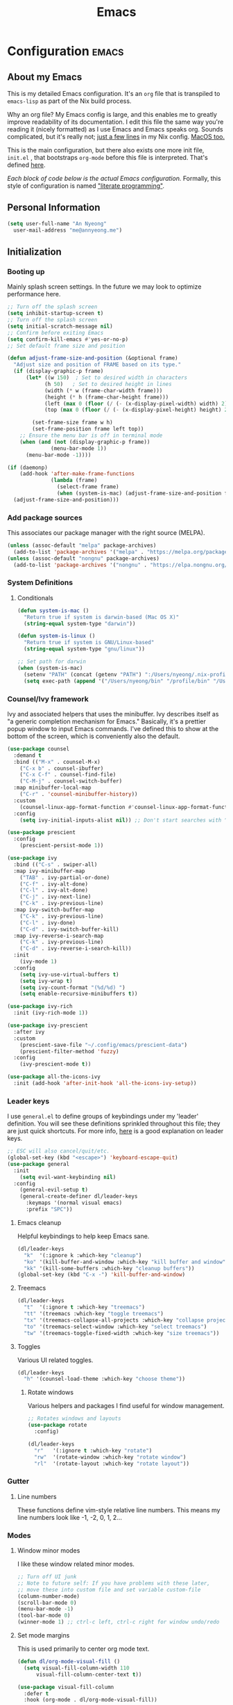 #+TITLE: Emacs
#+STARTUP: content

* Configuration   :emacs:
** About my Emacs
This is my detailed Emacs configuration. It's an ~org~ file that is transpiled to ~emacs-lisp~ as part of the Nix build process. 

Why an org file? My Emacs config is large, and this enables me to greatly improve readability of its documentation. I edit this file the same way you're reading it (nicely formatted) as I use Emacs and Emacs speaks org. Sounds complicated, but it's really not; [[https://github.com/dustinlyons/nixos-config/blob/main/nixos/default.nix#L215][just a few lines]] in my Nix config. [[https://github.com/dustinlyons/nixos-config/blob/main/darwin/default.nix#L28][MacOS too.]]

This is the main configuration, but there also exists one more init file, ~init.el~ , that bootstraps ~org-mode~ before this file is interpreted. That's defined [[https://github.com/dustinlyons/nixos-config/blob/main/shared/files.nix#L5][here]].

/Each block of code below is the actual Emacs configuration./ Formally, this style of configuration is named [[https://en.wikipedia.org/wiki/Literate_programming]["literate programming"]].

** Personal Information
#+NAME: personal-info
#+BEGIN_SRC emacs-lisp
  (setq user-full-name "An Nyeong"
    user-mail-address "me@annyeong.me")
#+END_SRC

** Initialization
*** Booting up
Mainly splash screen settings. In the future we may look to optimize performance here.

#+NAME: startup
#+BEGIN_SRC emacs-lisp
  ;; Turn off the splash screen
  (setq inhibit-startup-screen t)
  ;; Turn off the splash screen
  (setq initial-scratch-message nil)
  ;; Confirm before exiting Emacs
  (setq confirm-kill-emacs #'yes-or-no-p)
  ;; Set default frame size and position

  (defun adjust-frame-size-and-position (&optional frame)
    "Adjust size and position of FRAME based on its type."
    (if (display-graphic-p frame)
        (let* ((w 150)  ; Set to desired width in characters
              (h 50)   ; Set to desired height in lines
              (width (* w (frame-char-width frame)))
              (height (* h (frame-char-height frame)))
              (left (max 0 (floor (/ (- (x-display-pixel-width) width) 2))))
              (top (max 0 (floor (/ (- (x-display-pixel-height) height) 2)))))

          (set-frame-size frame w h)
          (set-frame-position frame left top))
      ;; Ensure the menu bar is off in terminal mode
      (when (and (not (display-graphic-p frame))
                (menu-bar-mode 1))
        (menu-bar-mode -1))))

  (if (daemonp)
      (add-hook 'after-make-frame-functions
                (lambda (frame)
                  (select-frame frame)
                  (when (system-is-mac) (adjust-frame-size-and-position frame)))
    (adjust-frame-size-and-position)))
  #+END_SRC

*** Add package sources
This associates our package manager with the right source (MELPA).

#+NAME: package-sources
#+BEGIN_SRC emacs-lisp
  (unless (assoc-default "melpa" package-archives)
    (add-to-list 'package-archives '("melpa" . "https://melpa.org/packages/") t))
  (unless (assoc-default "nongnu" package-archives)
    (add-to-list 'package-archives '("nongnu" . "https://elpa.nongnu.org/nongnu/") t))
#+END_SRC

*** System Definitions
**** Conditionals

#+BEGIN_SRC emacs-lisp
  (defun system-is-mac ()
    "Return true if system is darwin-based (Mac OS X)"
    (string-equal system-type "darwin"))

  (defun system-is-linux ()
    "Return true if system is GNU/Linux-based"
    (string-equal system-type "gnu/linux"))

  ;; Set path for darwin
  (when (system-is-mac)
    (setenv "PATH" (concat (getenv "PATH") ":/Users/nyeong/.nix-profile/bin:/usr/bin"))
    (setq exec-path (append '("/Users/nyeong/bin" "/profile/bin" "/Users/nyeong/.npm-packages/bin" "/Users/nyeong/.nix-profile/bin" "/nix/var/nix/profiles/default/bin" "/usr/local/bin" "/usr/bin") exec-path)))
#+END_SRC

*** Counsel/Ivy framework
Ivy and associated helpers that uses the minibuffer. Ivy describes itself as "a generic completion mechanism for Emacs." Basically, it's a prettier popup window to input Emacs commands. I've defined this to show at the bottom of the screen, which is conveniently also the default.

#+NAME: ivy-framework
#+BEGIN_SRC emacs-lisp
  (use-package counsel
    :demand t
    :bind (("M-x" . counsel-M-x)
      ("C-x b" . counsel-ibuffer)
      ("C-x C-f" . counsel-find-file)
      ("C-M-j" . counsel-switch-buffer)
    :map minibuffer-local-map
      ("C-r" . 'counsel-minibuffer-history))
    :custom
      (counsel-linux-app-format-function #'counsel-linux-app-format-function-name-only)
    :config
      (setq ivy-initial-inputs-alist nil)) ;; Don't start searches with ^

  (use-package prescient
    :config
      (prescient-persist-mode 1))

  (use-package ivy
    :bind (("C-s" . swiper-all)
    :map ivy-minibuffer-map
      ("TAB" . ivy-partial-or-done)
      ("C-f" . ivy-alt-done)
      ("C-l" . ivy-alt-done)
      ("C-j" . ivy-next-line)
      ("C-k" . ivy-previous-line)
    :map ivy-switch-buffer-map
      ("C-k" . ivy-previous-line)
      ("C-l" . ivy-done)
      ("C-d" . ivy-switch-buffer-kill)
    :map ivy-reverse-i-search-map
      ("C-k" . ivy-previous-line)
      ("C-d" . ivy-reverse-i-search-kill))
    :init
      (ivy-mode 1)
    :config
      (setq ivy-use-virtual-buffers t)
      (setq ivy-wrap t)
      (setq ivy-count-format "(%d/%d) ")
      (setq enable-recursive-minibuffers t))

  (use-package ivy-rich
    :init (ivy-rich-mode 1))

  (use-package ivy-prescient
    :after ivy
    :custom
      (prescient-save-file "~/.config/emacs/prescient-data")
      (prescient-filter-method 'fuzzy)
    :config
      (ivy-prescient-mode t))

  (use-package all-the-icons-ivy
    :init (add-hook 'after-init-hook 'all-the-icons-ivy-setup))
#+END_SRC

*** Leader keys
I use ~general.el~ to define groups of keybindings under my 'leader' definition. You will see these definitions sprinkled throughout this file; they are just quick shortcuts. For more info, [[https://medium.com/usevim/vim-101-what-is-the-leader-key-f2f5c1fa610f][here]] is a good explanation on leader keys.

#+NAME: keybindings
#+BEGIN_SRC emacs-lisp
  ;; ESC will also cancel/quit/etc.
  (global-set-key (kbd "<escape>") 'keyboard-escape-quit)
  (use-package general
    :init
      (setq evil-want-keybinding nil)
    :config
      (general-evil-setup t)
      (general-create-definer dl/leader-keys
        :keymaps '(normal visual emacs)
        :prefix "SPC"))
#+END_SRC

**** Emacs cleanup
Helpful keybindings to help keep Emacs sane.

#+NAME: emacs-cleanup
#+BEGIN_SRC emacs-lisp
  (dl/leader-keys
    "k"  '(:ignore k :which-key "cleanup")
    "ko" '(kill-buffer-and-window :which-key "kill buffer and window")
    "kk" '(kill-some-buffers :which-key "cleanup buffers"))
  (global-set-key (kbd "C-x -") 'kill-buffer-and-window)
#+END_SRC

**** Treemacs
#+NAME: treemacs
#+BEGIN_SRC emacs-lisp
  (dl/leader-keys
    "t"  '(:ignore t :which-key "treemacs")
    "tt" '(treemacs :which-key "toggle treemacs")
    "tx" '(treemacs-collapse-all-projects :which-key "collapse projects")
    "to" '(treemacs-select-window :which-key "select treemacs")
    "tw" '(treemacs-toggle-fixed-width :which-key "size treemacs"))
#+END_SRC

**** Toggles
Various UI related toggles.
#+NAME: toggles-ui
#+BEGIN_SRC emacs-lisp
  (dl/leader-keys
    "h" '(counsel-load-theme :which-key "choose theme"))
#+END_SRC

***** Rotate windows
Various helpers and packages I find useful for window management.

#+BEGIN_SRC emacs-lisp
  ;; Rotates windows and layouts
  (use-package rotate
    :config)

  (dl/leader-keys
    "r"   '(:ignore t :which-key "rotate")
    "rw"  '(rotate-window :which-key "rotate window")
    "rl"  '(rotate-layout :which-key "rotate layout"))
#+END_SRC

*** Gutter
**** Line numbers
These functions define vim-style relative line numbers. This means my line numbers look like -1, -2, 0, 1, 2...

*** Modes
**** Window minor modes
I like these window related minor modes.

#+NAME: windows-ui-settings
#+BEGIN_SRC emacs-lisp
  ;; Turn off UI junk
  ;; Note to future self: If you have problems with these later,
  ;; move these into custom file and set variable custom-file
  (column-number-mode)
  (scroll-bar-mode 0)
  (menu-bar-mode -1)
  (tool-bar-mode 0)
  (winner-mode 1) ;; ctrl-c left, ctrl-c right for window undo/redo
#+END_SRC

**** Set mode margins
This is used primarily to center org mode text.

#+NAME: mode-margins
#+BEGIN_SRC emacs-lisp
  (defun dl/org-mode-visual-fill ()
    (setq visual-fill-column-width 110
        visual-fill-column-center-text t))

  (use-package visual-fill-column
    :defer t
    :hook (org-mode . dl/org-mode-visual-fill))
#+END_SRC

**** Don't blink the cursor
#+NAME: cursor-mode
#+BEGIN_SRC emacs-lisp
  (blink-cursor-mode -1)
#+END_SRC

**** Colors
***** Rainbow delimiters
Makes my lisp parens pretty, and easy to spot.

#+NAME: rainbow-delmiters
#+BEGIN_SRC emacs-lisp
  (use-package rainbow-delimiters
    :hook (prog-mode . rainbow-delimiters-mode))
#+END_SRC

***** Color definitions
Define a global set of colors to be used everywhere in Emacs.

#+NAME: color-definitions
#+BEGIN_SRC emacs-lisp
  (defvar dl/black-color "#1F2528")
  (defvar dl/red-color "#EC5F67")
  (defvar dl/yellow-color "#FAC863")
  (defvar dl/blue-color "#6699CC")
  (defvar dl/green-color "#99C794")
  (defvar dl/purple-color "#C594C5")
  (defvar dl/teal-color "#5FB3B3")
  (defvar dl/light-grey-color "#C0C5CE")
  (defvar dl/dark-grey-color "#65737E")
#+END_SRC

**** Addons
***** "Powerline"
Keeps info at my fingertips. Modeline is much better than Vim's Powerline (sorry Vim).

#+NAME: modeline
#+BEGIN_SRC emacs-lisp
  ;; Run M-x all-the-icons-install-fonts to install
  (use-package all-the-icons)
  (use-package doom-modeline
    :ensure t
    :init (doom-modeline-mode 1))
#+END_SRC

***** Treemacs
Although I'm primarily a keyboard user and use Projectile for quickly finding files, I still find the need to browse through files in a more visual way. Treemacs does the job, and beautifully might I add.

#+NAME: treemacs
#+BEGIN_SRC emacs-lisp
  (use-package treemacs
    :config
      (setq treemacs-is-never-other-window 1)
    :bind
      ("C-c t" . treemacs-find-file)
      ("C-c b" . treemacs-bookmark))

  (use-package treemacs-icons-dired)
  (use-package treemacs-all-the-icons)
  (use-package treemacs-projectile)
  (use-package treemacs-magit)
  (use-package treemacs-evil)
#+END_SRC

**** Easy window motions with ace-window
Predefine windows with hotkeys and jump to them.

#+NAME: easy-window-motions
#+BEGIN_SRC emacs-lisp
;; Remove binding for facemap-menu, use for ace-window instead
(global-unset-key (kbd "M-o"))

(use-package ace-window
  :bind (("M-o" . ace-window))
  :custom
    (aw-scope 'frame)
    (aw-keys '(?a ?s ?d ?f ?g ?h ?j ?k ?l))
    (aw-minibuffer-flag t)
  :config
    (ace-window-display-mode 1))
#+END_SRC

*** Package managers
Using ~straight.el~ under the hood of ~use-package~ enables us to download packages using ~git~. This is preferred for easier hacking; I maintain my own ~org-roam~ fork, for example, and it's just another directory where I organize code. I configure ~straight.el~ with one line to use it.

*** Windows
**** Fonts
#+NAME: fonts
#+BEGIN_SRC emacs-lisp
    ;; Set the default pitch face
    (when (system-is-linux)
      (set-face-attribute 'default nil :font "JetBrainsMono" :height 100))
    (when (system-is-mac)
      (set-face-attribute 'default nil :font "Liga SFMono Nerd Font" :height 160)
      (set-fontset-font "fontset-default" 'hangul "Monoplex KR"))

    ;; Set the fixed pitch face
    (when (system-is-linux)
      (set-face-attribute 'fixed-pitch nil :font "JetBrainsMono" :weight 'normal :height 100))
    (when (system-is-mac)
      (set-face-attribute 'fixed-pitch nil :font "Liga SFMono Nerd Font" :height 160)
      (set-fontset-font "fontset-default" 'hangul "Monoplex KR"))

    ;; Set the variable pitch face
    (when (system-is-linux)
      (set-face-attribute 'variable-pitch nil :font "Helvetica LT Std Condensed" :weight 'normal :height 140))
    (when (system-is-mac)
      (set-face-attribute 'variable-pitch nil :font "Liga SFMono Nerd Font" :height 160)
      (set-fontset-font "fontset-default" 'hangul "Monoplex KR"))

    (setq face-font-rescale-alist '(("Monoplex KR Nerd" . 1.3)))
#+END_SRC

*** Dashboard
#+NAME: dashboard-settings
#+BEGIN_SRC emacs-lisp
(use-package dashboard
  :ensure t
  :config
  (dashboard-setup-startup-hook)
  (setq dashboard-startup-banner 'ascii
        dashboard-center-content t
        dashboard-items '((projects . 5)
                           (recents  . 5)))
  (setq dashboard-set-footer nil))

  (setq dashboard-banner-logo-title "Welcome to your life")
  (setq dashboard-set-file-icons t)
  (setq dashboard-projects-backend 'projectile)

  (setq initial-buffer-choice (lambda ()
                                  (get-buffer-create "*dashboard*")
                                  (dashboard-refresh-buffer)))
  (setq dashboard-projects-switch-function 'counsel-projectile-switch-project-by-name)
#+END_SRC

** Keybindings
*** Spaces over tabs
We use two spaces in place of tabs. I don't even want to hear it.

#+NAME: next-buffer
#+BEGIN_SRC emacs-lisp
  (setq-default indent-tabs-mode nil
              js-indent-level 2
              tab-width 2)
  (setq-default evil-shift-width 2)
#+END_SRC

*** Buffers
#+NAME: next-buffer
#+BEGIN_SRC emacs-lisp
  (global-set-key (kbd "<C-tab>") 'next-buffer)
#+END_SRC

** Display options
*** Themes
**** Doom Emacs
#+NAME: themes-autothemer
#+BEGIN_SRC emacs-lisp
(use-package doom-themes
  :ensure t
  :config
    (setq doom-themes-enable-bold t
            doom-themes-enable-italic t)
    (load-theme 'doom-one t)
    (doom-themes-visual-bell-config)
    (doom-themes-org-config))
#+END_SRC

** Global Settings
*** Global Modes
I like these modes, what can I say. They're good to me.

#+NAME: global-modes
#+BEGIN_SRC emacs-lisp
  (defalias 'yes-or-no-p 'y-or-n-p) ;; Use Y or N in prompts, instead of full Yes or No

  (global-visual-line-mode t) ;; Wraps lines everywhere
  (global-auto-revert-mode t) ;; Auto refresh buffers from disk
  (line-number-mode t) ;; Line numbers in the gutter
  (show-paren-mode t) ;; Highlights parans for me

  (setq warning-minimum-level :error)
#+END_SRC

** Org mode
*** Agenda
Initialize org-agenda file and set some key bindings to create tasks.
#+NAME::org-mode-agenda
#+BEGIN_SRC emacs-lisp
  (setq org-agenda-files "~/.config/emacs/agenda.txt" )

  (defun my-org-insert-subheading (heading-type)
  "Inserts a new org heading with unique ID and creation date.
  The type of heading (TODO, PROJECT, etc.) is specified by HEADING-TYPE."
    (let ((uuid (org-id-uuid))
          (date (format-time-string "[%Y-%m-%d %a %H:%M]")))
      (org-end-of-line) ;; Make sure we are at the end of the line
      (unless (looking-at-p "\n") (insert "\n")) ;; Insert newline if next character is not a newline
      (org-insert-subheading t) ;; Insert a subheading instead of a heading
      (insert (concat heading-type " "))
      (save-excursion
        (org-set-property "ID" uuid)
        (org-set-property "CREATED" date))))

  (defun my-org-insert-todo ()
    "Inserts a new TODO heading with unique ID and creation date."
    (interactive)
    (my-org-insert-subheading "TODO"))

  (defun my-org-insert-project ()
    "Inserts a new PROJECT heading with unique ID and creation date."
    (interactive)
    (my-org-insert-subheading "PROJECT"))

  (defun my-org-copy-link-from-id ()
    "Copies a link to the current Org mode item by its ID to clipboard"
    (interactive)
    (when (org-at-heading-p)
      (let* ((element (org-element-at-point))
             (title (org-element-property :title element))
             (id (org-entry-get nil "ID"))
             (link (format "[[id:%s][%s]]" id title)))
        (when id
          (kill-new link)
          (message "Link saved to clipboard")))))

  (define-prefix-command 'my-org-todo-prefix)

  (global-set-key (kbd "C-c c") 'org-capture)
  (global-set-key (kbd "C-c t") 'my-org-todo-prefix)

  (define-key 'my-org-todo-prefix (kbd "t") 'my-org-insert-todo)
  (define-key 'my-org-todo-prefix (kbd "p") 'my-org-insert-project)

  (define-key org-mode-map (kbd "C-c l") 'my-org-copy-link-from-id)
#+END_SRC

**** Set org faces
Set various types and colors for ~org-mode~.

#+NAME::org-mode-faces
#+BEGIN_SRC emacs-lisp
  ;; Fast access to tag common contexts I use
  (setq org-todo-keywords
   '((sequence "TODO(t)" "STARTED(s)" "WAITING(w@/!)"
               "DELEGATED(g@/!)" "DEFERRED(r)" "SOMEDAY(y)"
               "|" "DONE(d@)" "CANCELED(x@)")
     (sequence "PROJECT(p)" "|" "DONE(d@)" "CANCELED(x@)")
     (sequence "APPT(a)" "|" "DONE(d@)" "CANCELED(x@)")))

  (setq org-todo-keyword-faces
    `(("TODO" . ,dl/green-color)
      ("STARTED" . ,dl/yellow-color)
      ("WAITING" . ,dl/light-grey-color)
      ("DELEGATED" . ,dl/teal-color)
      ("DEFERRED" . ,dl/dark-grey-color)
      ("SOMEDAY" . ,dl/purple-color)
      ("DONE" . ,dl/dark-grey-color)
      ("CANCELED" . ,dl/dark-grey-color)
      ("PROJECT" . ,dl/blue-color)
      ("APPT" . ,dl/green-color)))

  (defface my-org-agenda-face-1-2
    '((t (:inherit default :height 1.2)))
    "Face for org-agenda mode.")

  (defun my-set-org-agenda-font ()
    "Set the font for `org-agenda-mode'."
    (buffer-face-set 'my-org-agenda-face-1-2))

  (add-hook 'org-agenda-mode-hook 'my-set-org-agenda-font)

  (setq display-buffer-alist
      `((".*Org Agenda.*"
         (display-buffer-below-selected)
         (inhibit-same-window . t)
         (window-height . 0.5))))

#+END_SRC

**** Format org-agenda views
This block sets the ~org-agenda-prefix-format~ in an friendly way for ~org-roam~ (credit to [[https://d12frosted.io/posts/2020-06-24-task-management-with-roam-vol2.html][this post)]]. It truncates long filenames and removes the ~org-roam~ timestamp slug.

#+NAME::org-agenda-prefixes
#+BEGIN_SRC emacs-lisp
  (defun dl/buffer-prop-get (name)
    "Get a buffer property called NAME as a string."
    (org-with-point-at 1
      (when (re-search-forward (concat "^#\\+" name ": \\(.*\\)")
                              (point-max) t)
        (buffer-substring-no-properties
        (match-beginning 1)
        (match-end 1)))))

  (defun dl/agenda-category (&optional len)
    "Get category of item at point for agenda."
    (let* ((file-name (when buffer-file-name
                        (file-name-sans-extension
                        (file-name-nondirectory buffer-file-name))))
          (title (dl/buffer-prop-get "title"))
          (category (org-get-category))
          (result (or (if (and title (string-equal category file-name))
                          title
                        category))))
      (if (numberp len)
          (s-truncate len (s-pad-right len " " result))
        result)))

  (evil-set-initial-state 'org-agenda-mode 'normal)
  (with-eval-after-load 'org-agenda
    (define-key org-agenda-mode-map (kbd "j") 'org-agenda-next-line)
    (define-key org-agenda-mode-map (kbd "k") 'org-agenda-previous-line))

  (setq org-agenda-todo-ignore-keywords '("PROJECT"))
#+END_SRC

**** org-super-agenda views
Setup for ~org-super-agenda~ and ~org-ql~.

#+NAME::org-super-agenda
#+BEGIN_SRC emacs-lisp
  (use-package org-super-agenda
    :after org-agenda
    :init
    (setq org-agenda-dim-blocked-tasks nil))

  ;; Define custom faces for group highlighting
  (defface org-super-agenda-header
    '((t (:inherit org-agenda-structure :height 1.1 :foreground "#7cc3f3" :background "#282c34")))
    "Face for highlighting org-super-agenda groups.")

  (defface org-super-agenda-subheader
    '((t (:inherit org-agenda-structure :height 1.0 :foreground "light slate gray" :background "black")))
    "Face for highlighting org-super-agenda subgroups.")

  ;; Apply the custom faces to org-super-agenda
  (custom-set-faces
   '(org-super-agenda-header ((t (:inherit org-agenda-structure :height 1.1 :foreground "#7cc3f3" :background "#282c34"))))
   '(org-super-agenda-subheader ((t (:inherit org-agenda-structure :height 1.0 :foreground "light slate gray" :background "black")))))

  (setq org-super-agenda-groups
    '((:name "Priority A"
       :priority "A")
      (:name "Priority B"
       :priority "B")
      (:name "Priority C"
       :priority "C")
      (:name "Started"
       :todo "STARTED")
      (:name "Waiting"
       :todo "WAITING")
      (:name "Tasks"
       :todo "TODO")
      (:name "Someday"
       :todo "SOMEDAY")
    (:name "Projects"
     :tag "PROJECT")))

  (org-super-agenda-mode)
#+END_SRC

**** org-transclusion
Let's us move text but still see it in another file. I primarily use this to move text around in my journal.

#+NAME::org-transclusion
#+BEGIN_SRC emacs-lisp
  (use-package org-transclusion
    :after org
    :hook (org-mode . org-transclusion-mode))

  (defun org-global-props (&optional property buffer)
    "Helper function to grab org properties"
    (unless property (setq property "PROPERTY"))
    (with-current-buffer (or buffer (current-buffer))
      (org-element-map (org-element-parse-buffer) 'keyword
      (lambda (el) (when (string-match property (org-element-property :key el)) el)))))

#+END_SRC

*** Install package
If you haven't heard of org mode, go watch [[https://www.youtube.com/watch?v=SzA2YODtgK4][this]] talk and come back when you are finished.

**** Leader key shortcuts
#+NAME::org-mode-quick-entry
#+BEGIN_SRC emacs-lisp
  (defvar current-time-format "%H:%M:%S"
    "Format of date to insert with `insert-current-time' func.
  Note the weekly scope of the command's precision.")

  (defun dl/find-file (path)
    "Helper function to open a file in a buffer"
    (interactive)
    (find-file path))

  (defun dl/reload-emacs ()
    "Reload the emacs configuration"
    (interactive)
    (load "~/.config/emacs/init.el"))

  (defun dl/insert-header ()
    "Insert a header indented one level from the current header, unless the current header is a timestamp."
    (interactive)
    (let* ((level (org-current-level))
          (headline (org-get-heading t t t t))
          (next-level (if (string-match "^\\([0-9]\\{2\\}:[0-9]\\{2\\}:[0-9]\\{2\\}\\)" headline)
                          (1+ level)
                        level)))
      (end-of-line)
      (newline)
      (insert (make-string next-level ?*))
      (insert " ")))

  (defun dl/insert-current-time ()
    "Insert the current time into the current buffer, at a level one deeper than the current heading."
    (interactive)
    (let* ((level (org-current-level))
           (next-level (1+ level)))
      (end-of-line)
      (newline)
      (insert (make-string next-level ?*))
      (insert " " (format-time-string "%H:%M:%S" (current-time)) "\n")))

  "Emacs relates shortcuts"
  (dl/leader-keys
    "e"  '(:ignore t :which-key "emacs")
    "ee" '(dl/load-buffer-with-emacs-config :which-key "open emacs config")
    "er" '(dl/reload-emacs :which-key "reload emacs"))

  "A few of my own personal shortcuts"
  (dl/leader-keys
    ","  '(dl/insert-header :which-key "insert header")
    "<"  '(dl/insert-current-time :which-key "insert header with current time"))
  #+END_SRC

***** Roam capture templates
These are templates used to create new notes.

#+NAME::roam-templates
#+BEGIN_SRC emacs-lisp
  (setq org-roam-capture-templates
   '(("d" "default" plain
      "%?"
      :if-new (file+head "%<%Y%m%d%H%M%S>-${slug}.org" "#+title: ${title}\n\n")
      :unnarrowed t)))
#+END_SRC

**** Org Roam
***** Install package
#+NAME::org-roam-package
#+BEGIN_SRC emacs-lisp
  (require 'ucs-normalize)
  (use-package org-roam
    :straight (:host github :repo "org-roam/org-roam"
               :branch "main"
               :files (:defaults "extensions/*")
    :build (:not compile))
    :init
      (setq org-roam-v2-ack t) ;; Turn off v2 warning
      (setq org-roam-mode-section-functions
        (list #'org-roam-backlinks-section
              #'org-roam-reflinks-section
              #'org-roam-unlinked-references-section))
        (add-to-list 'display-buffer-alist
             '("\\*org-roam\\*"
               (display-buffer-in-direction)
               (direction . right)
               (window-width . 0.33)
               (window-height . fit-window-to-buffer)))
    :custom
      (org-roam-directory (file-truename "~/Nextcloud/notes/notes"))
      (org-roam-dailies-directory "daily/")
      (org-roam-completion-everywhere t)
    :bind
      (("C-c r b" . org-roam-buffer-toggle)
       ("C-c r t" . org-roam-dailies-goto-today)
       ("C-c r y" . org-roam-dailies-goto-yesterday)
       ("C-M-n" . org-roam-node-insert)
         :map org-mode-map
       ("C-M-i"   . completion-at-point)
       ("C-M-f" . org-roam-node-find)
       ("C-M-c" . dl/org-roam-create-id)
       ("C-<left>" . org-roam-dailies-goto-previous-note)
       ("C-`" . org-roam-buffer-toggle)
       ("C-<right>" . org-roam-dailies-goto-next-note)))
  (org-roam-db-autosync-mode)
#+END_SRC

***** Configure templates
#+NAME::org-roam-templates
#+BEGIN_SRC emacs-lisp
(setq org-roam-dailies-capture-templates
  '(("d" "default" entry
     "* %?"
     :if-new (file+head "%<%Y-%m-%d>.org"
                        (lambda () (concat ":PROPERTIES:\n:ID:       " (org-id-new) "\n:END:\n"
                                           "#+TITLE: %<%Y-%m-%d>\n#+filetags: Daily \n" ; Added space here
                                           "* Log\n"))))))
#+END_SRC

***** Extending Roam
Here we add additional function to ~org-roam~ to either do something specific for more workflow, or otherwise make ~org-roam~ more full featured.

****** Set CREATED and LAST_MODIFIED filetags on save
Sets timestamps in the Properties drawer of files. I intend to use this one day when rendering these notes as HTML, to quickly see files last touched.

#+NAME::org-roam-set-timestamps-on-save
#+BEGIN_SRC emacs-lisp
  (defvar dl/org-created-property-name "CREATED")

  (defun dl/org-set-created-property (&optional active name)
    (interactive)
    (let* ((created (or name dl/org-created-property-name))
           (fmt (if active "<%s>" "[%s]"))
           (now (format fmt (format-time-string "%Y-%m-%d %a %H:%M"))))
      (unless (org-entry-get (point) created nil)
        (org-set-property created now)
        now)))

  (defun dl/org-find-time-file-property (property &optional anywhere)
    (save-excursion
      (goto-char (point-min))
      (let ((first-heading
             (save-excursion
               (re-search-forward org-outline-regexp-bol nil t))))
        (when (re-search-forward (format "^#\\+%s:" property)
                                 (if anywhere nil first-heading) t)
          (point)))))

  (defun dl/org-has-time-file-property-p (property &optional anywhere)
    (when-let ((pos (dl/org-find-time-file-property property anywhere)))
      (save-excursion
        (goto-char pos)
        (if (and (looking-at-p " ")
                 (progn (forward-char)
                        (org-at-timestamp-p 'lax)))
            pos -1))))

  (defun dl/org-set-time-file-property (property &optional anywhere pos)
    (when-let ((pos (or pos
                        (dl/org-find-time-file-property property))))
      (save-excursion
        (goto-char pos)
        (if (looking-at-p " ")
            (forward-char)
          (insert " "))
        (delete-region (point) (line-end-position))
        (let* ((now (format-time-string "[%Y-%m-%d %a %H:%M]")))
          (insert now)))))

  (defun dl/org-set-last-modified ()
    "Update the LAST_MODIFIED file property in the preamble."
    (when (derived-mode-p 'org-mode)
      (dl/org-set-time-file-property "LAST_MODIFIED")))
#+END_SRC

****** Set CREATED on node creation
#+NAME::org-roam-set-timestamps-on-save
#+BEGIN_SRC emacs-lisp
  (defun dl/org-roam-create-id ()
  "Add created date to org-roam node."
    (interactive)
    (org-id-get-create)
    (dl/org-set-created-property))
#+END_SRC

*** UI improvements
Anything related to improving org mode's appearance.

**** Change color of ivy window selection
#+NAME::ivy-window-selection
#+BEGIN_SRC emacs-lisp
(set-face-attribute 'ivy-current-match nil :foreground "#3d434d" :background "#ffcc66")
#+END_SRC

**** Change default bullets to be pretty
Replaces the standard org-mode header asterisks with dots.
#+NAME::org-mode-visuals
#+BEGIN_SRC emacs-lisp
  (use-package org-superstar
    :after org
    :hook (org-mode . org-superstar-mode)
    :custom
      (org-superstar-remove-leading-stars t)
      (org-superstar-headline-bullets-list '("•" "•" "•" "◦" "◦" "◦" "◦")))
#+END_SRC

**** Fonts
#+NAME::org-mode-variable-width-fonts
#+BEGIN_SRC emacs-lisp
  (add-hook 'org-mode-hook 'variable-pitch-mode)
  (require 'org-indent)
  (set-face-attribute 'org-block nil :foreground nil :inherit 'fixed-pitch)
  (set-face-attribute 'org-table nil  :inherit 'fixed-pitch)
  (set-face-attribute 'org-formula nil  :inherit 'fixed-pitch)
  (set-face-attribute 'org-code nil   :inherit '(shadow fixed-pitch))
  (set-face-attribute 'org-indent nil :inherit '(org-hide fixed-pitch))
  (set-face-attribute 'org-verbatim nil :inherit '(shadow fixed-pitch))
  (set-face-attribute 'org-special-keyword nil :inherit '(font-lock-comment-face fixed-pitch))
  (set-face-attribute 'org-meta-line nil :inherit '(font-lock-comment-face fixed-pitch))
  (set-face-attribute 'org-checkbox nil :inherit 'fixed-pitch)
  (when (system-is-linux)
    (set-face-attribute 'org-document-title nil :font "Helvetica LT Std Condensed" :weight 'bold :height 1.2))
  (when (system-is-mac)
    (set-face-attribute 'variable-pitch nil :font "Helvetica" :height 120))
  (dolist (face '((org-level-1 . 1.2)
                  (org-level-2 . 1.15)
                  (org-level-3 . 1.1)
                  (org-level-4 . 1.05)
                  (org-level-5 . 1.05)
                  (org-level-6 . 1.0)
                  (org-level-7 . 1.0)
                  (org-level-8 . 1.0)))
 (when (system-is-linux)
   (set-face-attribute (car face) nil :font "Helvetica LT Std Condensed" :weight 'medium :height (cdr face)))
 (when (system-is-mac)
   (set-face-attribute 'variable-pitch nil :font "Helvetica" :weight 'medium :height 170)))
#+END_SRC

** Evil mode (aka Vim mode)
*** Install package
This is what makes emacs possible for me. All evil mode packages and related configuration.

#+NAME: evil-packages
#+BEGIN_SRC emacs-lisp
(defun dl/evil-hook ()
  (dolist (mode '(eshell-mode
                  git-rebase-mode
                  term-mode))
  (add-to-list 'evil-emacs-state-modes mode))) ;; no evil mode for these modes

(use-package evil
  :init
    (setq evil-want-integration t) ;; TODO: research what this does
    (setq evil-want-fine-undo 'fine) ;; undo/redo each motion
    (setq evil-want-Y-yank-to-eol t) ;; Y copies to end of line like vim
    (setq evil-want-C-u-scroll t) ;; vim like scroll up
    (evil-mode 1)
    :hook (evil-mode . dl/evil-hook)
  :config
    ;; Emacs "cancel" == vim "cancel"
    (define-key evil-insert-state-map (kbd "C-g") 'evil-normal-state)

    ;; Ctrl-h deletes in vim insert mode
    (define-key evil-insert-state-map (kbd "C-h")
      'evil-delete-backward-char-and-join)

    ;; When we wrap lines, jump visually, not to the "actual" next line
    (evil-global-set-key 'motion "j" 'evil-next-visual-line)
    (evil-global-set-key 'motion "k" 'evil-previous-visual-line)

    (evil-set-initial-state 'message-buffer-mode 'normal)
    (evil-set-initial-state 'dashboard-mode 'normal))

  ;; Gives me vim bindings elsewhere in emacs
  (use-package evil-collection
    :after evil
    :config
    (evil-collection-init))

  ;; Keybindings in org mode
  (use-package evil-org
    :after evil
    :hook
      (org-mode . (lambda () evil-org-mode))
    :config
      (require 'evil-org-agenda)
      (evil-org-agenda-set-keys))

  ;; Branching undo system
  (use-package undo-tree
    :after evil
    :diminish
    :config
    (evil-set-undo-system 'undo-tree)
    (global-undo-tree-mode 1))

  (use-package evil-commentary
    :after evil
    :config
    (evil-commentary-mode))

  ;; Keep undo files from littering directories
  (setq undo-tree-history-directory-alist '(("." . "~/.local/state/emacs/undo")))
#+END_SRC

** Terminal
#+NAME: vterm
#+BEGIN_SRC emacs-lisp
  (use-package vterm
    :commands vterm
    :config
      (setq term-prompt-regexp "^[^#$%>\n]*[#$%>] *")
      (setq vterm-shell "zsh")
      (setq vterm-max-scrollback 10000))
#+END_SRC

** Managing files
Configuration related to filesystem, either basic IO and interaction from emacs or directly moving files around where it makes sense.
*** File browser
~dired~ provides a more visual interface to browsing files; similar to terminal programs like ~ranger~.

#+BEGIN_SRC emacs-lisp
  (use-package all-the-icons-dired)

  (use-package dired
    :ensure nil
    :straight nil
    :defer 1
    :commands (dired dired-jump)
    :config
      (setq dired-listing-switches "-agho --group-directories-first")
      (setq dired-omit-files "^\\.[^.].*")
      (setq dired-omit-verbose nil)
      (setq dired-hide-details-hide-symlink-targets nil)
      (put 'dired-find-alternate-file 'disabled nil)
      (setq delete-by-moving-to-trash t)
      (autoload 'dired-omit-mode "dired-x")
      (add-hook 'dired-load-hook
            (lambda ()
              (interactive)
              (dired-collapse)))
      (add-hook 'dired-mode-hook
            (lambda ()
              (interactive)
              (dired-omit-mode 1)
              (dired-hide-details-mode 1)
              (all-the-icons-dired-mode 1))
              (hl-line-mode 1)))

  (use-package dired-single)
  (use-package dired-ranger)
  (use-package dired-collapse)

  (evil-collection-define-key 'normal 'dired-mode-map
    "h" 'dired-single-up-directory
    "c" 'find-file
    "H" 'dired-omit-mode
    "l" 'dired-single-buffer
    "y" 'dired-ranger-copy
    "X" 'dired-ranger-move
    "p" 'dired-ranger-paste)

  ;; Darwin needs ls from coreutils for dired to work
  (when (system-is-mac)
    (setq insert-directory-program
      (expand-file-name ".nix-profile/bin/ls" (getenv "HOME"))))
#+END_SRC

**** Quick shortcuts for common file tasks
#+NAME::buffer-and-file-movement
#+BEGIN_SRC emacs-lisp
  (defun my-org-archive-done-tasks ()
    "Archive all DONE tasks in the current buffer."
    (interactive)
    (org-map-entries
    (lambda ()
      (org-archive-subtree)
      (setq org-map-continue-from (outline-previous-heading)))
    "/DONE" 'tree))

  (defun er-delete-file-and-buffer ()
    "Kill the current buffer and deletes the file it is visiting."
    (interactive)
    (let ((filename (buffer-file-name)))
      (when filename
        (if (yes-or-no-p (concat "Do you really want to delete file: " filename "? ")) ; Ask for confirmation
            (if (vc-backend filename)
                (vc-delete-file filename)
              (progn
                (delete-file filename)
                (message "Deleted file %s" filename)
                (kill-buffer)))
          (message "Aborted"))))) ; Abort message

  (define-key org-mode-map (kbd "C-c D") 'my-org-archive-done-tasks)
  (define-key org-mode-map (kbd "C-c d") 'org-archive-subtree)
  (global-set-key (kbd "C-c x")  #'er-delete-file-and-buffer)
#+END_SRC

*** Images
Quickly work with images over drag-and-drop or the clipboard. [[https://github.com/abo-abo/org-download][Link to Project README]].
#+NAME: org-download-copy
#+BEGIN_SRC emacs-lisp
  (use-package org-download)
  ;; Drag-and-drop to `dired`
  (add-hook 'dired-mode-hook 'org-download-enable)
#+END_SRC

*** Backups and auto-save
These settings keep emacs from littering the filesystem with buffer backups. These files look like ~#yourfilename.txt#~ and would otherwise be dropped in your working directory.

#+NAME: backup-files
#+BEGIN_SRC emacs-lisp
(setq backup-directory-alist
      `((".*" . "~/.local/state/emacs/backup"))
      backup-by-copying t    ; Don't delink hardlinks
      version-control t      ; Use version numbers on backups
      delete-old-versions t) ; Automatically delete excess backups
#+END_SRC

#+NAME: local-file-transforms
#+BEGIN_SRC emacs-lisp
(setq auto-save-file-name-transforms
      `((".*" "~/.local/state/emacs/" t)))
(setq lock-file-name-transforms
      `((".*" "~/.local/state/emacs/lock-files/" t)))
#+END_SRC

** Managing projects
*** Projectile
Projectile enables me to organize projects with a killer grep interface.

#+NAME: projectile
#+BEGIN_SRC emacs-lisp
  (use-package ripgrep)
  (use-package projectile
    :diminish projectile-mode
    :config (projectile-mode)
    :custom
      ((projectile-completion-system 'ivy))
    :bind-keymap
	    ("C-c p" . projectile-command-map)
    :init
      (setq projectile-enable-caching t)
      (setq projectile-sort-order 'recently-active)
      (setq projectile-switch-project-action #'projectile-dired))

  (setq projectile-project-root-files-bottom-up '("package.json" ".projectile" ".project" ".git"))
  (setq projectile-ignored-projects '("~/.config/emacs/"))
  (setq projectile-globally-ignored-directories '("dist" "node_modules" ".log" ".git"))

  ;; Gives me Ivy options in the Projectile menus
  (use-package counsel-projectile :after projectile)
#+END_SRC

** Writing
*** Modes
Experimenting with different distraction free writing modes.

#+BEGIN_SRC emacs-lisp
(defun enter-writing-mode ()
  (load-theme 'doom-one-light t)
  (when (bound-and-true-p treemacs-mode) (treemacs))
  (add-hook 'window-buffer-change-functions 'check-leaving-buffer nil t))

(defun exit-writing-mode ()
  (load-theme 'doom-one t)
  (when (bound-and-true-p treemacs-mode) (treemacs))
  (remove-hook 'window-buffer-change-functions 'check-leaving-buffer t))

(add-hook 'writeroom-mode-hook
          (lambda ()
            (if writeroom-mode
                (enter-writing-mode)
                (exit-writing-mode))))

(use-package writeroom-mode
  :ensure t)

(global-set-key (kbd "C-c w") 'writeroom-mode)
#+END_SRC

*** Spell Check / Flycheck Mode
Everything related to spell and grammar checking.

#+NAME: spell-check
#+BEGIN_SRC emacs-lisp
  (when (system-is-mac)
    (with-eval-after-load "ispell"
      (setq ispell-program-name
        (expand-file-name ".nix-profile/bin/hunspell" (getenv "HOME")))
      (setq ispell-dictionary "en_US")))

  (use-package flyspell-correct
    :after flyspell
    :bind (:map flyspell-mode-map ("C-;" . flyspell-correct-wrapper)))

  (use-package flyspell-correct-ivy
    :after flyspell-correct)

  (add-hook 'git-commit-mode-hook 'turn-on-flyspell)
  (add-hook 'text-mode-hook 'flyspell-mode)
  ;; Disable this for now, doesn't play well with long literate configuration
  ;; (add-hook 'org-mode-hook 'flyspell-mode)
  (add-hook 'prog-mode-hook 'flyspell-prog-mode)

  (defun spell() (interactive) (flyspell-mode 1))
#+END_SRC

** Coding
*** Compile buffers
Everything related to M-x compile.

#+NAME: compilation-buffer
#+BEGIN_SRC emacs-lisp
;; Auto scroll the buffer as we compile
(setq compilation-scroll-output t)

;; By default, eshell doesn't support ANSI colors. Enable them for compilation.
(require 'ansi-color)
(defun colorize-compilation-buffer ()
  (let ((inhibit-read-only t))
    (ansi-color-apply-on-region (point-min) (point-max))))
(add-hook 'compilation-filter-hook 'colorize-compilation-buffer)
#+END_SRC
*** Tide
#+NAME: tide-mode
#+BEGIN_SRC emacs-lisp
(use-package tide
  :ensure t
  :after (typescript-mode company flycheck)
  :hook ((typescript-mode . tide-setup)
         (typescript-mode . tide-hl-identifier-mode)
         (before-save . tide-format-before-save)))

(setq tide-format-options
      '(:insertSpaceAfterFunctionKeywordForAnonymousFunctions t
        :placeOpenBraceOnNewLineForFunctions nil))
#+END_SRC

*** LSP
This is my IDE. It includes the same engine that powers VS Code, in addition to Github Copilot.

#+NAME: lsp-mode
#+BEGIN_SRC emacs-lisp
  (use-package lsp-mode
    :commands lsp lsp-deferred
    :init
      (setq lsp-keymap-prefix "C-c l")
      ;;(setq lsp-keep-workspace-alive nil)
      ;;(setq lsp-restart 'ignore)
      (setq lsp-headerline-breadcrumb-enable nil)
      (setq lsp-auto-guess-root t)
      (setq lsp-enable-which-key-integration t))

  (use-package lsp-ui
    :hook (lsp-mode . lsp-ui-mode)
    :custom
      (lsp-ui-doc-position 'bottom))

  (use-package lsp-treemacs
    :after lsp)

  (use-package company
    :after lsp-mode
    :hook (lsp-mode . company-mode)
    :bind (:map company-active-map
          ("<tab>" . company-complete-selection))
          (:map lsp-mode-map
          ("<tab>" . company-indent-or-complete-common))
     :custom
       (company-minimum-prefix-length 1)
       (company-idle-delay 0.0))

  (use-package company-box
    :hook (company-mode . company-box-mode))

  (add-hook 'lsp-mode-hook #'lsp-headerline-breadcrumb-mode)
#+END_SRC

**** Shortcuts
Leader keys for lsp-mode.

#+NAME: lsp-leader-keys
#+BEGIN_SRC emacs-lisp
  (defun dl/lsp-find-references-other-window ()
    (interactive)
    (switch-to-buffer-other-window (current-buffer))
    (lsp-find-references))

  (defun dl/lsp-find-implementation-other-window ()
    (interactive)
    (switch-to-buffer-other-window (current-buffer))
    (lsp-find-implementation))

  (defun dl/lsp-find-definition-other-window ()
    (interactive)
    (switch-to-buffer-other-window (current-buffer))
    (lsp-find-definition))

  (dl/leader-keys
  "l"  '(:ignore t :which-key "lsp")
  "lf" '(dl/lsp-find-references-other-window :which-key "find references")
  "lc" '(dl/lsp-find-implementation-other-window :which-key "find implementation")
  "ls" '(lsp-treemacs-symbols :which-key "list symbols")
  "lt" '(list-flycheck-errors :which-key "list errors")
  "lh" '(lsp-treemacs-call-hierarchy :which-key "call hierarchy")
  "lF" '(lsp-format-buffer :which-key "format buffer")
  "li" '(lsp-organize-imports :which-key "organize imports")
  "ll" '(lsp :which-key "enable lsp mode")
  "lr" '(lsp-rename :which-key "rename")
  "ld" '(dl/lsp-find-definition-other-window :which-key "goto definition"))
#+END_SRC

*** Languages
**** Python
#+NAME: python
#+BEGIN_SRC emacs-lisp
  (use-package lsp-pyright
    :ensure t
    :hook (python-mode . (lambda ()
      (require 'lsp-pyright)
      (lsp-deferred))))  ; or lsp-deferred
#+END_SRC

**** Shell scripts
#+NAME: shell-scripts
#+BEGIN_SRC emacs-lisp
  (add-to-list 'auto-mode-alist '("\\.env" . shell-script-mode))
#+END_SRC

**** YAML
#+NAME: yaml-mode
#+BEGIN_SRC emacs-lisp
  (use-package yaml-mode
    :commands (markdown-mode gfm-mode)
    :mode (("\\.yml\\'" . yaml-mode)))
#+END_SRC

**** Markdown
#+NAME: markdown-mode
#+BEGIN_SRC emacs-lisp
  ;; This uses Github Flavored Markdown for README files
  (use-package markdown-mode
    :commands (markdown-mode gfm-mode)
    :mode (("README\\.md\\'" . gfm-mode)
      ("\\.md\\'" . markdown-mode)
      ("\\.markdown\\'" . markdown-mode))
    :init (setq markdown-command "pandoc"))
#+END_SRC

**** HTML
***** Web mode
Emmet mode gives autocompletion for HTML tags using short hand notations, which for I use the TAB key.

#+NAME: html-auto-completion
#+BEGIN_SRC emacs-lisp
  (use-package emmet-mode)
  (add-hook 'sgml-mode-hook 'emmet-mode)
  (add-hook 'css-mode-hook  'emmet-mode)
  (define-key emmet-mode-keymap [tab] 'emmet-expand-line)
  (add-to-list 'emmet-jsx-major-modes 'jsx-mode)
#+END_SRC

***** Rainbow mode
Rainbow mode is an Emacs minor mode to highlight the color shown by a RGB hex triplet (example #FFFFFF).

#+NAME: rainbow-mode
#+BEGIN_SRC emacs-lisp
  (use-package rainbow-mode)
#+END_SRC

**** golang
#+NAME: golang-config
#+BEGIN_SRC emacs-lisp
  (use-package go-mode)
  (use-package company-go)

  ;; Set up before-save hooks to format buffer and add/delete imports.
  ;; Make sure you don't have other gofmt/goimports hooks enabled.
  (defun lsp-go-install-save-hooks ()
    (add-hook 'before-save-hook #'lsp-format-buffer t t)
    (add-hook 'before-save-hook #'lsp-organize-imports t t))

  (add-hook 'go-mode-hook #'lsp-go-install-save-hooks)
  (add-hook 'go-mode-hook #'lsp-deferred)

  (defun dl/go-mode-hook ()
    ; Call Gofmt before saving
    (add-hook 'before-save-hook 'gofmt-before-save)
    ; Customize compile command to run go build
    (if (not (string-match "go" compile-command))
        (set (make-local-variable 'compile-command)
             "go build -v && go test -v && go vet"))
    ; Godef jump key binding
    (local-set-key (kbd "M-.") 'godef-jump)
    ;; pop-tag-mark moves back before jump, to undo M-,
    (local-set-key (kbd "M-*") 'pop-tag-mark))

  (add-hook 'go-mode-hook 'dl/go-mode-hook)
#+END_SRC

**** Javascript / Typescript
#+NAME: javascript
#+BEGIN_SRC emacs-lisp
  (use-package pnpm-mode)
  (use-package prisma-mode
    :straight (:host github :repo "pimeys/emacs-prisma-mode"
               :branch "main"))

  (use-package web-mode
    :hook (web-mode . lsp-deferred))

  (add-to-list 'auto-mode-alist '("\\.jsx?$" . web-mode))
  (add-to-list 'auto-mode-alist '("\\.tsx$" . web-mode))
  (add-to-list 'auto-mode-alist '("\\.ts$" . web-mode))
  (add-to-list 'auto-mode-alist '("\\.js$" . web-mode))
  (add-to-list 'auto-mode-alist '("\\.html$" . web-mode))
  (add-to-list 'auto-mode-alist '("\\.vue\\'" . web-mode))

  (defun web-mode-init-hook ()
    "Hooks for Web mode.  Adjust indent."
    (setq web-mode-markup-indent-offset 2))
  (add-hook 'web-mode-hook  'web-mode-init-hook)

  ;; Vue.js / Nuxt.js Language Server
  (straight-use-package
   '(lsp-volar :type git :host github :repo "jadestrong/lsp-volar"))

  (add-hook 'typescript-mode-hook #'lsp-deferred)

  ;; Keeps indentation organized across these modes
  (use-package prettier-js)
  (add-hook 'js2-mode-hook 'prettier-js-mode)
  (add-hook 'web-mode-hook 'prettier-js-mode)
  (add-hook 'css-mode-hook 'prettier-js-mode)
#+END_SRC

*** Git
#+NAME: magit-git
#+BEGIN_SRC emacs-lisp
  (use-package magit
    :commands (magit-status magit-get-current-branch))
  (define-key magit-hunk-section-map (kbd "RET") 'magit-diff-visit-file-other-window)
#+END_SRC

*** Infrastructure
**** Nix
Nix is my package manager and operating system of choice; this mode enables me to have a better time writing Nix expressions.

#+NAME: nix-mode
#+begin_src emacs-lisp
  (use-package nix-mode
    :mode "\\.nix\\'")
#+end_src

**** Docker mode
#+NAME: dockerfile-mode
#+BEGIN_SRC emacs-lisp
  ;; This uses dockerfile-mode for Docker files
  (use-package dockerfile-mode)
  (put 'dockerfile-image-name 'safe-local-variable #'stringp)
  (add-to-list 'auto-mode-alist '("\\Dockerfile?$" . dockerfile-mode)) ;; auto-enable for Dockerfiles
#+END_SRC

**** Terraform
#+NAME: terraform-mode
#+BEGIN_SRC emacs-lisp
  (use-package terraform-mode
    :hook ((terraform-mode . lsp-deferred)
           (terraform-mode . terraform-format-on-save-mode)))

  (add-to-list 'auto-mode-alist '("\\.tf\\'" . terraform-mode))
#+END_SRC

** AI
*** Copilot

안써용

** Learning Emacs
These packages may come and go, but ultimately aid in my understanding of emacs and emacs lisp.

*** org-babel
**** Load languages to run in org mode code blocks
#+BEGIN_SRC emacs-lisp
  (with-eval-after-load 'org
    (org-babel-do-load-languages
    'org-babel-load-languages
    '(
      (emacs-lisp . t)
      (python . t)
      (sql . t)
      (shell . t)))
   )
#+END_SRC

**** ANSI color codes in org babel shell output
Found [[https://emacs.stackexchange.com/questions/44664/apply-ansi-color-escape-sequences-for-org-babel-results][here]].
#+BEGIN_SRC emacs-lisp
  (defun dl/babel-ansi ()
    (when-let ((beg (org-babel-where-is-src-block-result nil nil)))
      (save-excursion
        (goto-char beg)
        (when (looking-at org-babel-result-regexp)
          (let ((end (org-babel-result-end))
                (ansi-color-context-region nil))
            (ansi-color-apply-on-region beg end))))))
  (add-hook 'org-babel-after-execute-hook 'dl/babel-ansi)
#+END_SRC

*** Show real-time key bindings in a separate buffer
#+NAME: command-log
#+BEGIN_SRC emacs-lisp
  ;; Gives me a fancy list of commands I run
  (use-package command-log-mode)
  (setq global-command-log-mode t)
#+END_SRC

*** Panel popup to show key bindings
#+NAME: which-key
#+BEGIN_SRC emacs-lisp
  ;; Gives me a fancy list of commands I run
  (use-package which-key
    :init (which-key-mode)
    :diminish which-key-mode
    :config
    (setq which-key-idle-delay 0.1))
#+END_SRC

*** Helpful documentation strings for common functions
#+NAME: helpful
#+BEGIN_SRC emacs-lisp
  (use-package helpful
    :custom
      ;; Remap Counsel help functions
      (counsel-describe-function-function #'helpful-callable)
      (counsel-describe-variable-function #'helpful-variable)
    :bind
      ;; Remap default help functions
      ([remap describe-function] . helpful-function)
      ([remap describe-symbol] . helpful-symbol)
      ([remap describe-variable] . helpful-variable)
      ([remap describe-command] . helpful-command)
      ([remap describe-key] . helpful-key))
#+END_SRC
